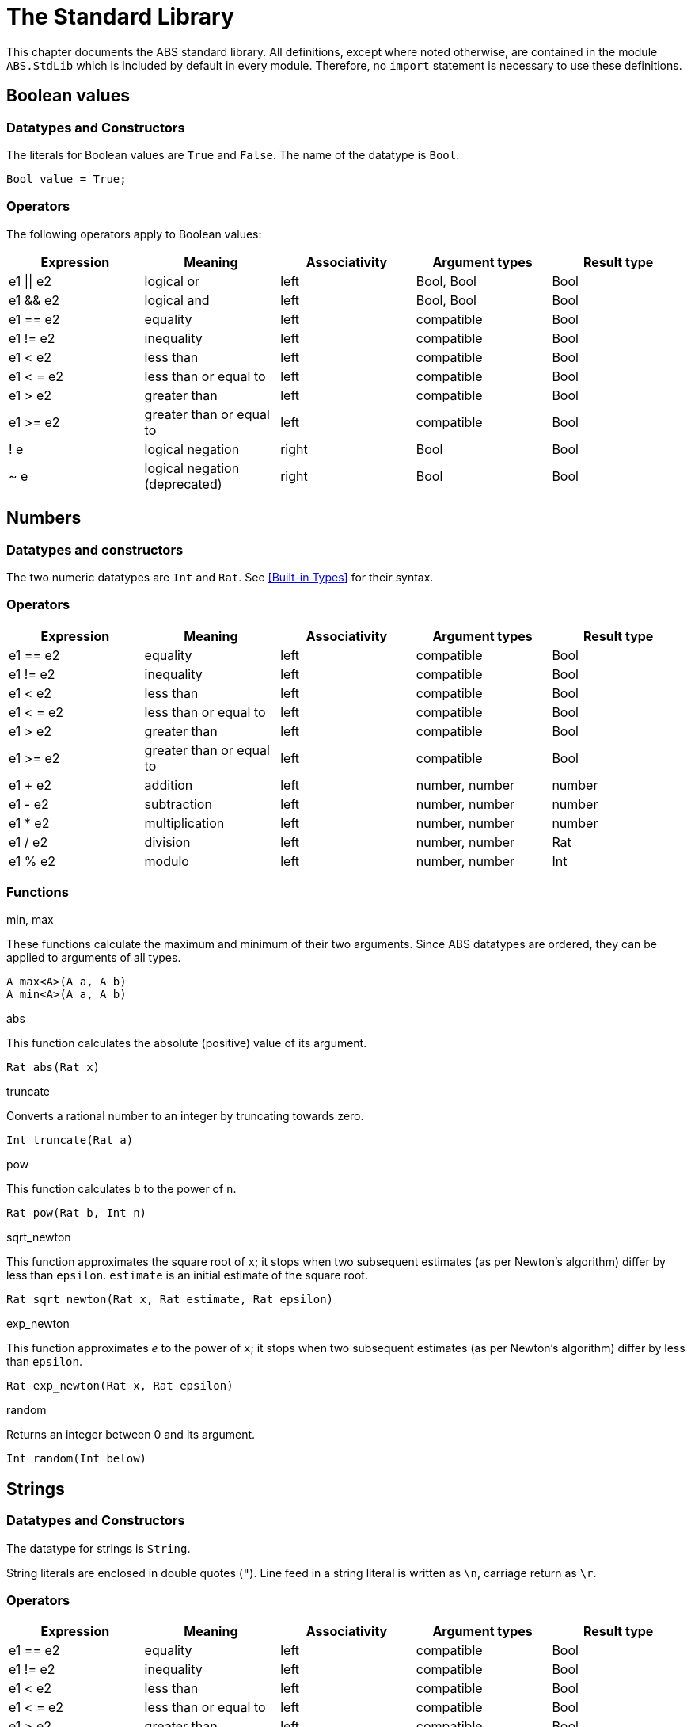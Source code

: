 = The Standard Library

This chapter documents the ABS standard library.  All definitions, except
where noted otherwise, are contained in the module `ABS.StdLib` which is
included by default in every module.  Therefore, no `import` statement is
necessary to use these definitions.

== Boolean values

=== Datatypes and Constructors

The literals for Boolean values are `True` and `False`.  The name of the
datatype is `Bool`.

[source]
----
Bool value = True;
----

=== Operators

The following operators apply to Boolean values:

[options="header"]
|=======================
|Expression |Meaning                       |Associativity |Argument types |Result type
|e1 \|\| e2 |logical or                    |left  |Bool, Bool |Bool
|e1 && e2   |logical and                   |left  |Bool, Bool |Bool
|e1 == e2   |equality                      |left  |compatible |Bool
|e1 != e2   |inequality                    |left  |compatible |Bool
|e1 < e2    |less than                     |left  |compatible |Bool
|e1 < = e2  |less than or equal to         |left  |compatible |Bool
|e1 > e2    |greater than                  |left  |compatible |Bool
|e1 >= e2   |greater than or equal to      |left  |compatible |Bool
|! e        |logical negation              |right |Bool |Bool
|~ e        |logical negation (deprecated) |right |Bool |Bool
|=======================


== Numbers

=== Datatypes and constructors

The two numeric datatypes are `Int` and `Rat`.  See <<Built-in Types>> for their syntax.

=== Operators

[options="header"]
|=======================
|Expression|Meaning      |Associativity |Argument types |Result type
|e1 == e2 |equality |left |compatible |Bool
|e1 != e2 |inequality |left |compatible |Bool
|e1 < e2 |less than |left |compatible |Bool
|e1 < = e2 |less than or equal to |left |compatible |Bool
|e1 > e2 |greater than |left |compatible |Bool
|e1 >= e2 |greater than or equal to |left |compatible |Bool
|e1 + e2 |addition |left |number, number |number
|e1 - e2 |subtraction |left |number, number |number
|e1 * e2 |multiplication |left |number, number |number
|e1 / e2 |division |left |number, number |Rat
|e1 % e2 |modulo |left |number, number |Int
|=======================


=== Functions

.min, max

These functions calculate the maximum and minimum of their two arguments.
Since ABS datatypes are ordered, they can be applied to arguments of all
types.

[source]
----
A max<A>(A a, A b)
A min<A>(A a, A b)
----

.abs

This function calculates the absolute (positive) value of its argument.

[source]
----
Rat abs(Rat x)
----

.truncate

Converts a rational number to an integer by truncating towards zero.

[source]
----
Int truncate(Rat a)
----

.pow

This function calculates `b` to the power of `n`.

[source]
----
Rat pow(Rat b, Int n)
----

.sqrt_newton

This function approximates the square root of `x`; it stops when two subsequent
estimates (as per Newton's algorithm) differ by less than `epsilon`.  `estimate` is an initial estimate of the
square root.

[source]
----
Rat sqrt_newton(Rat x, Rat estimate, Rat epsilon)
----

.exp_newton

This function approximates _e_ to the power of `x`; it stops when two subsequent
estimates (as per Newton's algorithm) differ by less than `epsilon`.

[source]
----
Rat exp_newton(Rat x, Rat epsilon)
----

.random

Returns an integer between 0 and its argument.

[source]
----
Int random(Int below)
----

== Strings

=== Datatypes and Constructors

The datatype for strings is `String`.

String literals are enclosed in double quotes (`"`).  Line feed in a string
literal is written as `\n`, carriage return as `\r`.

=== Operators

[options="header"]
|=======================
|Expression|Meaning      |Associativity |Argument types |Result type
|e1 == e2 |equality |left |compatible |Bool
|e1 != e2 |inequality |left |compatible |Bool
|e1 < e2 |less than |left |compatible |Bool
|e1 < = e2 |less than or equal to |left |compatible |Bool
|e1 > e2 |greater than |left |compatible |Bool
|e1 >= e2 |greater than or equal to |left |compatible |Bool
|e1 + e2 |concatenation |left |String, String |String
|=======================

=== Functions

.toString

This function converts any data into a printable string representation.

[source]
----
def String toString<T>(T t)
----

.substr

Returns a substring of a given string `str` with length `length` starting from
position `start` (inclusive).  The first character in a string has position 0.

[source]
----
def String substr(String str, Int start, Int length)
----

.strlen

Returns the length of the given string `str`.  The empty string (`""`) has
length 0.

[source]
----
def Int strlen(String str)
----

.println

Prints the given string `s` to standard output, followed by a newline, meaning
that the next output will not continue on the same line.

[source]
----
def Unit println(String s)
----

.print

Prints the given string `s` to standard output.  Does not cause the next
output to begin on a new line.

[source]
----
def Unit print(String s)
----

// == Unit

// == Futures

// == Lists

// == Sets

// == Maps

// == Pairs, Triples

// == Optionals
